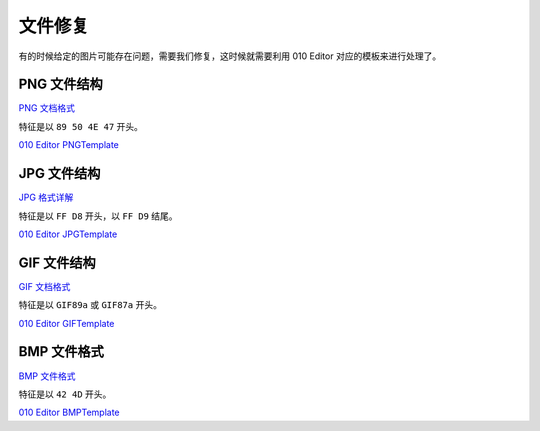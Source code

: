 文件修复
========

有的时候给定的图片可能存在问题，需要我们修复，这时候就需要利用 010 Editor 对应的模板来进行处理了。

PNG 文件结构
------------

`PNG 文档格式 <http://www.cnblogs.com/fengyv/archive/2006/04/30/2423964.html>`__

特征是以 ``89 50 4E 47`` 开头。

`010 Editor PNGTemplate <http://www.sweetscape.com/010editor/templates/files/PNGTemplate.bt>`__

JPG 文件结构
------------

`JPG 格式详解 <http://blog.csdn.net/yangysng07/article/details/9025443>`__

特征是以 ``FF D8`` 开头，以 ``FF D9`` 结尾。

`010 Editor JPGTemplate <http://www.sweetscape.com/010editor/templates/files/JPGTemplate.bt>`__

GIF 文件结构
------------

`GIF 文档格式 <http://dev.gameres.com/Program/Visual/Other/GIFDoc.htm>`__

特征是以 ``GIF89a`` 或 ``GIF87a`` 开头。

`010 Editor GIFTemplate <http://www.sweetscape.com/010editor/templates/files/GIFTemplate.bt>`__

BMP 文件格式
------------

`BMP 文件格式 <http://blog.csdn.net/lanbing510/article/details/8176231>`__

特征是以 ``42 4D`` 开头。

`010 Editor BMPTemplate <http://www.sweetscape.com/010editor/templates/files/BMPTemplate.bt>`__
